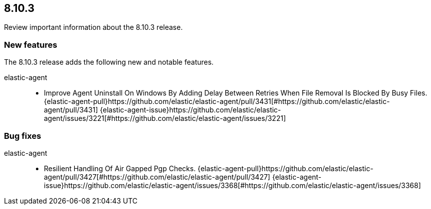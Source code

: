 // begin 8.10.3 relnotes

[[release-notes-8.10.3]]
==  8.10.3

Review important information about the  8.10.3 release.









[discrete]
[[new-features-8.10.3]]
=== New features

The 8.10.3 release adds the following new and notable features.


elastic-agent::

* Improve Agent Uninstall On Windows By Adding Delay Between Retries When File Removal Is Blocked By Busy Files. {elastic-agent-pull}https://github.com/elastic/elastic-agent/pull/3431[#https://github.com/elastic/elastic-agent/pull/3431] {elastic-agent-issue}https://github.com/elastic/elastic-agent/issues/3221[#https://github.com/elastic/elastic-agent/issues/3221]






[discrete]
[[bug-fixes-8.10.3]]
=== Bug fixes


elastic-agent::

* Resilient Handling Of Air Gapped Pgp Checks. {elastic-agent-pull}https://github.com/elastic/elastic-agent/pull/3427[#https://github.com/elastic/elastic-agent/pull/3427] {elastic-agent-issue}https://github.com/elastic/elastic-agent/issues/3368[#https://github.com/elastic/elastic-agent/issues/3368]

// end 8.10.3 relnotes
